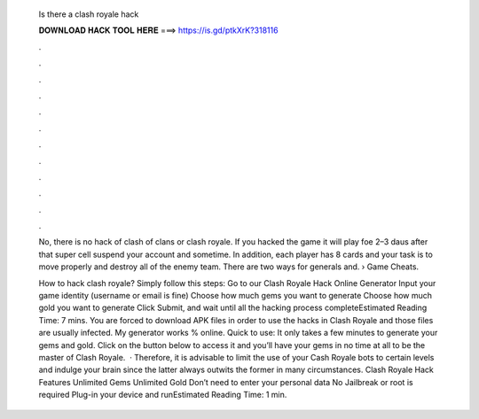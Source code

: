   Is there a clash royale hack
  
  
  
  𝐃𝐎𝐖𝐍𝐋𝐎𝐀𝐃 𝐇𝐀𝐂𝐊 𝐓𝐎𝐎𝐋 𝐇𝐄𝐑𝐄 ===> https://is.gd/ptkXrK?318116
  
  
  
  .
  
  
  
  .
  
  
  
  .
  
  
  
  .
  
  
  
  .
  
  
  
  .
  
  
  
  .
  
  
  
  .
  
  
  
  .
  
  
  
  .
  
  
  
  .
  
  
  
  .
  
  No, there is no hack of clash of clans or clash royale. If you hacked the game it will play foe 2–3 daus after that super cell suspend your account and sometime. In addition, each player has 8 cards and your task is to move properly and destroy all of the enemy team. There are two ways for generals and.  › Game Cheats.
  
  How to hack clash royale? Simply follow this steps: Go to our Clash Royale Hack Online Generator Input your game identity (username or email is fine) Choose how much gems you want to generate Choose how much gold you want to generate Click Submit, and wait until all the hacking process completeEstimated Reading Time: 7 mins. You are forced to download APK  files in order to use the hacks in Clash Royale and those files are usually infected. My generator works % online. Quick to use: It only takes a few minutes to generate your gems and gold. Click on the button below to access it and you’ll have your gems in no time at all to be the master of Clash Royale.  · Therefore, it is advisable to limit the use of your Cash Royale bots to certain levels and indulge your brain since the latter always outwits the former in many circumstances. Clash Royale Hack Features Unlimited Gems Unlimited Gold Don’t need to enter your personal data No Jailbreak or root is required Plug-in your device and runEstimated Reading Time: 1 min.
